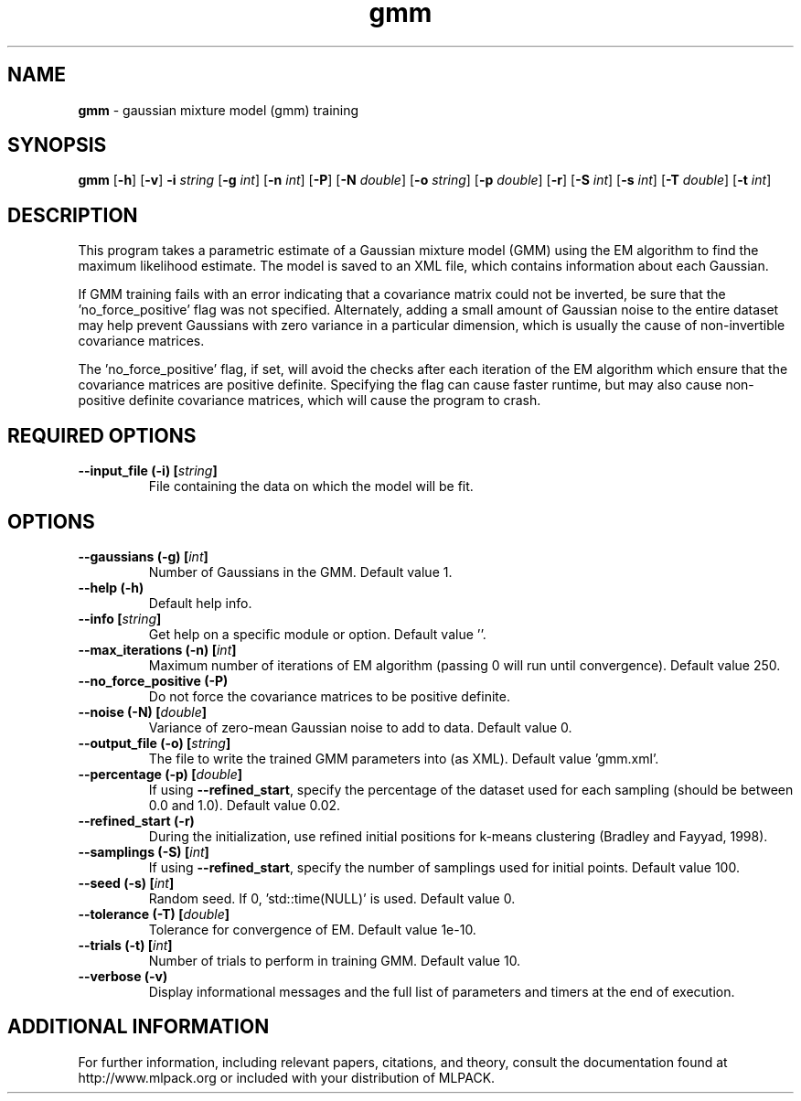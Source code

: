 .\"Text automatically generated by txt2man
.TH gmm  "1" "" ""
.SH NAME
\fBgmm \fP- gaussian mixture model (gmm) training
.SH SYNOPSIS
.nf
.fam C
 \fBgmm\fP [\fB-h\fP] [\fB-v\fP] \fB-i\fP \fIstring\fP [\fB-g\fP \fIint\fP] [\fB-n\fP \fIint\fP] [\fB-P\fP] [\fB-N\fP \fIdouble\fP] [\fB-o\fP \fIstring\fP] [\fB-p\fP \fIdouble\fP] [\fB-r\fP] [\fB-S\fP \fIint\fP] [\fB-s\fP \fIint\fP] [\fB-T\fP \fIdouble\fP] [\fB-t\fP \fIint\fP] 
.fam T
.fi
.fam T
.fi
.SH DESCRIPTION


This program takes a parametric estimate of a Gaussian mixture model (GMM)
using the EM algorithm to find the maximum likelihood estimate. The model is
saved to an XML file, which contains information about each Gaussian.
.PP
If GMM training fails with an error indicating that a covariance matrix could
not be inverted, be sure that the 'no_force_positive' flag was not specified. 
Alternately, adding a small amount of Gaussian noise to the entire dataset may
help prevent Gaussians with zero variance in a particular dimension, which is
usually the cause of non-invertible covariance matrices.
.PP
The 'no_force_positive' flag, if set, will avoid the checks after each
iteration of the EM algorithm which ensure that the covariance matrices are
positive definite. Specifying the flag can cause faster runtime, but may also
cause non-positive definite covariance matrices, which will cause the program
to crash.
.SH REQUIRED OPTIONS 

.TP
.B
\fB--input_file\fP (\fB-i\fP) [\fIstring\fP]
File containing the data on which the model will be fit.  
.SH OPTIONS 

.TP
.B
\fB--gaussians\fP (\fB-g\fP) [\fIint\fP]
Number of Gaussians in the GMM. Default value 1. 
.TP
.B
\fB--help\fP (\fB-h\fP)
Default help info. 
.TP
.B
\fB--info\fP [\fIstring\fP]
Get help on a specific module or option.  Default value ''. 
.TP
.B
\fB--max_iterations\fP (\fB-n\fP) [\fIint\fP]
Maximum number of iterations of EM algorithm (passing 0 will run until convergence). Default value 250. 
.TP
.B
\fB--no_force_positive\fP (\fB-P\fP)
Do not force the covariance matrices to be positive definite. 
.TP
.B
\fB--noise\fP (\fB-N\fP) [\fIdouble\fP]
Variance of zero-mean Gaussian noise to add to data. Default value 0. 
.TP
.B
\fB--output_file\fP (\fB-o\fP) [\fIstring\fP]
The file to write the trained GMM parameters into (as XML). Default value 'gmm.xml'. 
.TP
.B
\fB--percentage\fP (\fB-p\fP) [\fIdouble\fP]
If using \fB--refined_start\fP, specify the percentage of the dataset used for each sampling (should be between 0.0 and 1.0). Default value 0.02. 
.TP
.B
\fB--refined_start\fP (\fB-r\fP)
During the initialization, use refined initial positions for k-means clustering (Bradley and Fayyad, 1998). 
.TP
.B
\fB--samplings\fP (\fB-S\fP) [\fIint\fP]
If using \fB--refined_start\fP, specify the number of samplings used for initial points. Default value 100. 
.TP
.B
\fB--seed\fP (\fB-s\fP) [\fIint\fP]
Random seed. If 0, 'std::time(NULL)' is used.  Default value 0. 
.TP
.B
\fB--tolerance\fP (\fB-T\fP) [\fIdouble\fP]
Tolerance for convergence of EM. Default value 1e-10. 
.TP
.B
\fB--trials\fP (\fB-t\fP) [\fIint\fP]
Number of trials to perform in training GMM.  Default value 10. 
.TP
.B
\fB--verbose\fP (\fB-v\fP)
Display informational messages and the full list of parameters and timers at the end of execution.
.SH ADDITIONAL INFORMATION

For further information, including relevant papers, citations, and theory,
consult the documentation found at http://www.mlpack.org or included with your
distribution of MLPACK.
